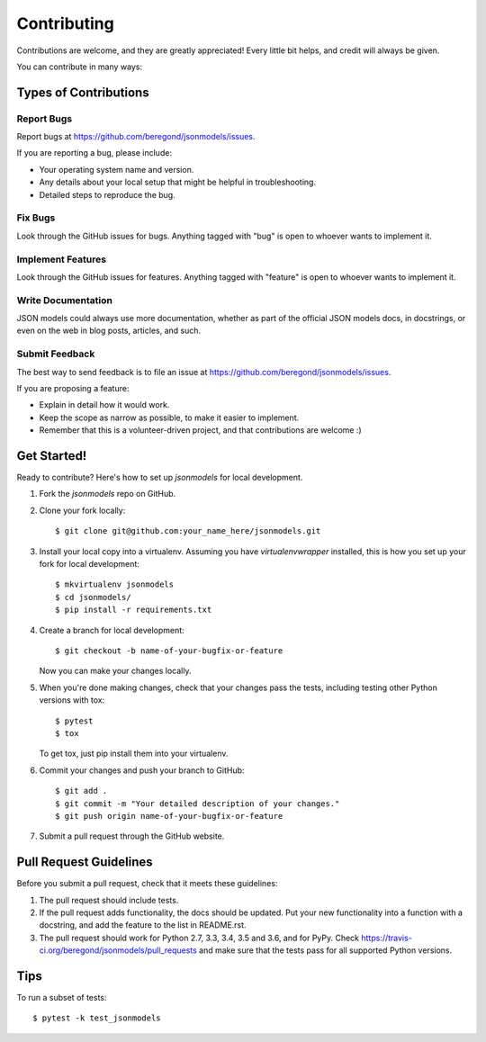 ============
Contributing
============

Contributions are welcome, and they are greatly appreciated! Every
little bit helps, and credit will always be given.

You can contribute in many ways:

Types of Contributions
----------------------

Report Bugs
~~~~~~~~~~~

Report bugs at https://github.com/beregond/jsonmodels/issues.

If you are reporting a bug, please include:

* Your operating system name and version.
* Any details about your local setup that might be helpful in troubleshooting.
* Detailed steps to reproduce the bug.

Fix Bugs
~~~~~~~~

Look through the GitHub issues for bugs. Anything tagged with "bug"
is open to whoever wants to implement it.

Implement Features
~~~~~~~~~~~~~~~~~~

Look through the GitHub issues for features. Anything tagged with "feature"
is open to whoever wants to implement it.

Write Documentation
~~~~~~~~~~~~~~~~~~~

JSON models could always use more documentation, whether as part of the
official JSON models docs, in docstrings, or even on the web in blog posts,
articles, and such.

Submit Feedback
~~~~~~~~~~~~~~~

The best way to send feedback is to file an issue at https://github.com/beregond/jsonmodels/issues.

If you are proposing a feature:

* Explain in detail how it would work.
* Keep the scope as narrow as possible, to make it easier to implement.
* Remember that this is a volunteer-driven project, and that contributions
  are welcome :)

Get Started!
------------

Ready to contribute? Here's how to set up `jsonmodels` for local development.

1. Fork the `jsonmodels` repo on GitHub.
2. Clone your fork locally::

    $ git clone git@github.com:your_name_here/jsonmodels.git

3. Install your local copy into a virtualenv. Assuming you have
   `virtualenvwrapper` installed, this is how you set up your fork for local
   development::

    $ mkvirtualenv jsonmodels
    $ cd jsonmodels/
    $ pip install -r requirements.txt

4. Create a branch for local development::

    $ git checkout -b name-of-your-bugfix-or-feature

   Now you can make your changes locally.

5. When you're done making changes, check that your changes pass the tests, including testing other Python versions with tox::

    $ pytest
    $ tox

   To get tox, just pip install them into your virtualenv.

6. Commit your changes and push your branch to GitHub::

    $ git add .
    $ git commit -m "Your detailed description of your changes."
    $ git push origin name-of-your-bugfix-or-feature

7. Submit a pull request through the GitHub website.

Pull Request Guidelines
-----------------------

Before you submit a pull request, check that it meets these guidelines:

1. The pull request should include tests.
2. If the pull request adds functionality, the docs should be updated. Put
   your new functionality into a function with a docstring, and add the
   feature to the list in README.rst.
3. The pull request should work for Python 2.7, 3.3, 3.4, 3.5 and 3.6, and for
   PyPy. Check https://travis-ci.org/beregond/jsonmodels/pull_requests and make
   sure that the tests pass for all supported Python versions.

Tips
----

To run a subset of tests::

	$ pytest -k test_jsonmodels
